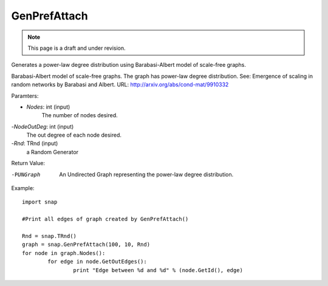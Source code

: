 GenPrefAttach
'''''''''''''
.. note::

    This page is a draft and under revision.


.. function:: GenPrefAttach(Nodes, NodesOutDeg, Rnd)

Generates a power-law degree distribution using Barabasi-Albert model of scale-free graphs.

Barabasi-Albert model of scale-free graphs. The graph has power-law degree distribution. See: Emergence of scaling in random networks by Barabasi and Albert. URL: http://arxiv.org/abs/cond-mat/9910332

Paramters: 

- *Nodes*: int (input)
	The number of nodes desired.

-*NodeOutDeg*: int (input)
	The out degree of each node desired. 

-*Rnd*: TRnd (input)
	a Random Generator 

Return Value: 
	
-PUNGraph
	An Undirected Graph representing the power-law degree distribution. 

Example::
	
	import snap 

	#Print all edges of graph created by GenPrefAttach()

	Rnd = snap.TRnd()
	graph = snap.GenPrefAttach(100, 10, Rnd)
	for node in graph.Nodes():
		for edge in node.GetOutEdges():
			print "Edge between %d and %d" % (node.GetId(), edge)

